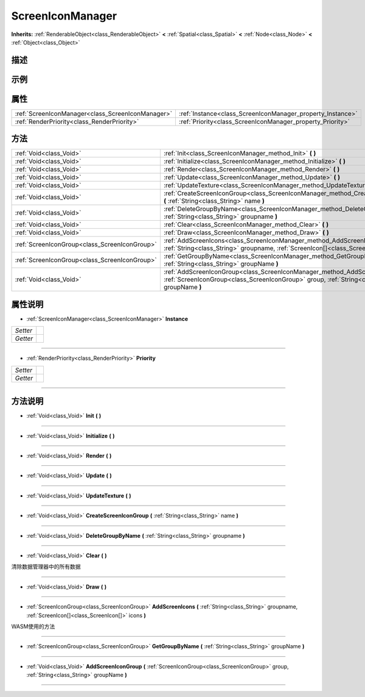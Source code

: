 .. _class_ScreenIconManager:

ScreenIconManager 
===================

**Inherits:** :ref:`RenderableObject<class_RenderableObject>` **<** :ref:`Spatial<class_Spatial>` **<** :ref:`Node<class_Node>` **<** :ref:`Object<class_Object>`

描述
----



示例
----

属性
----

+---------------------------------------------------+------------------------------------------------------------+
| :ref:`ScreenIconManager<class_ScreenIconManager>` | :ref:`Instance<class_ScreenIconManager_property_Instance>` |
+---------------------------------------------------+------------------------------------------------------------+
| :ref:`RenderPriority<class_RenderPriority>`       | :ref:`Priority<class_ScreenIconManager_property_Priority>` |
+---------------------------------------------------+------------------------------------------------------------+

方法
----

+-----------------------------------------------+-------------------------------------------------------------------------------------------------------------------------------------------------------------------------------------+
| :ref:`Void<class_Void>`                       | :ref:`Init<class_ScreenIconManager_method_Init>` **(** **)**                                                                                                                        |
+-----------------------------------------------+-------------------------------------------------------------------------------------------------------------------------------------------------------------------------------------+
| :ref:`Void<class_Void>`                       | :ref:`Initialize<class_ScreenIconManager_method_Initialize>` **(** **)**                                                                                                            |
+-----------------------------------------------+-------------------------------------------------------------------------------------------------------------------------------------------------------------------------------------+
| :ref:`Void<class_Void>`                       | :ref:`Render<class_ScreenIconManager_method_Render>` **(** **)**                                                                                                                    |
+-----------------------------------------------+-------------------------------------------------------------------------------------------------------------------------------------------------------------------------------------+
| :ref:`Void<class_Void>`                       | :ref:`Update<class_ScreenIconManager_method_Update>` **(** **)**                                                                                                                    |
+-----------------------------------------------+-------------------------------------------------------------------------------------------------------------------------------------------------------------------------------------+
| :ref:`Void<class_Void>`                       | :ref:`UpdateTexture<class_ScreenIconManager_method_UpdateTexture>` **(** **)**                                                                                                      |
+-----------------------------------------------+-------------------------------------------------------------------------------------------------------------------------------------------------------------------------------------+
| :ref:`Void<class_Void>`                       | :ref:`CreateScreenIconGroup<class_ScreenIconManager_method_CreateScreenIconGroup>` **(** :ref:`String<class_String>` name **)**                                                     |
+-----------------------------------------------+-------------------------------------------------------------------------------------------------------------------------------------------------------------------------------------+
| :ref:`Void<class_Void>`                       | :ref:`DeleteGroupByName<class_ScreenIconManager_method_DeleteGroupByName>` **(** :ref:`String<class_String>` groupname **)**                                                        |
+-----------------------------------------------+-------------------------------------------------------------------------------------------------------------------------------------------------------------------------------------+
| :ref:`Void<class_Void>`                       | :ref:`Clear<class_ScreenIconManager_method_Clear>` **(** **)**                                                                                                                      |
+-----------------------------------------------+-------------------------------------------------------------------------------------------------------------------------------------------------------------------------------------+
| :ref:`Void<class_Void>`                       | :ref:`Draw<class_ScreenIconManager_method_Draw>` **(** **)**                                                                                                                        |
+-----------------------------------------------+-------------------------------------------------------------------------------------------------------------------------------------------------------------------------------------+
| :ref:`ScreenIconGroup<class_ScreenIconGroup>` | :ref:`AddScreenIcons<class_ScreenIconManager_method_AddScreenIcons>` **(** :ref:`String<class_String>` groupname, :ref:`ScreenIcon[]<class_ScreenIcon[]>` icons **)**               |
+-----------------------------------------------+-------------------------------------------------------------------------------------------------------------------------------------------------------------------------------------+
| :ref:`ScreenIconGroup<class_ScreenIconGroup>` | :ref:`GetGroupByName<class_ScreenIconManager_method_GetGroupByName>` **(** :ref:`String<class_String>` groupName **)**                                                              |
+-----------------------------------------------+-------------------------------------------------------------------------------------------------------------------------------------------------------------------------------------+
| :ref:`Void<class_Void>`                       | :ref:`AddScreenIconGroup<class_ScreenIconManager_method_AddScreenIconGroup>` **(** :ref:`ScreenIconGroup<class_ScreenIconGroup>` group, :ref:`String<class_String>` groupName **)** |
+-----------------------------------------------+-------------------------------------------------------------------------------------------------------------------------------------------------------------------------------------+

属性说明
-------

.. _class_ScreenIconManager_property_Instance:

- :ref:`ScreenIconManager<class_ScreenIconManager>` **Instance**

+----------+---+
| *Setter* |   |
+----------+---+
| *Getter* |   |
+----------+---+



----

.. _class_ScreenIconManager_property_Priority:

- :ref:`RenderPriority<class_RenderPriority>` **Priority**

+----------+---+
| *Setter* |   |
+----------+---+
| *Getter* |   |
+----------+---+



----


方法说明
-------

.. _class_ScreenIconManager_method_Init:

- :ref:`Void<class_Void>` **Init** **(** **)**



----

.. _class_ScreenIconManager_method_Initialize:

- :ref:`Void<class_Void>` **Initialize** **(** **)**



----

.. _class_ScreenIconManager_method_Render:

- :ref:`Void<class_Void>` **Render** **(** **)**



----

.. _class_ScreenIconManager_method_Update:

- :ref:`Void<class_Void>` **Update** **(** **)**



----

.. _class_ScreenIconManager_method_UpdateTexture:

- :ref:`Void<class_Void>` **UpdateTexture** **(** **)**



----

.. _class_ScreenIconManager_method_CreateScreenIconGroup:

- :ref:`Void<class_Void>` **CreateScreenIconGroup** **(** :ref:`String<class_String>` name **)**



----

.. _class_ScreenIconManager_method_DeleteGroupByName:

- :ref:`Void<class_Void>` **DeleteGroupByName** **(** :ref:`String<class_String>` groupname **)**



----

.. _class_ScreenIconManager_method_Clear:

- :ref:`Void<class_Void>` **Clear** **(** **)**

清除数据管理器中的所有数据

----

.. _class_ScreenIconManager_method_Draw:

- :ref:`Void<class_Void>` **Draw** **(** **)**



----

.. _class_ScreenIconManager_method_AddScreenIcons:

- :ref:`ScreenIconGroup<class_ScreenIconGroup>` **AddScreenIcons** **(** :ref:`String<class_String>` groupname, :ref:`ScreenIcon[]<class_ScreenIcon[]>` icons **)**

WASM使用的方法

----

.. _class_ScreenIconManager_method_GetGroupByName:

- :ref:`ScreenIconGroup<class_ScreenIconGroup>` **GetGroupByName** **(** :ref:`String<class_String>` groupName **)**



----

.. _class_ScreenIconManager_method_AddScreenIconGroup:

- :ref:`Void<class_Void>` **AddScreenIconGroup** **(** :ref:`ScreenIconGroup<class_ScreenIconGroup>` group, :ref:`String<class_String>` groupName **)**



----

